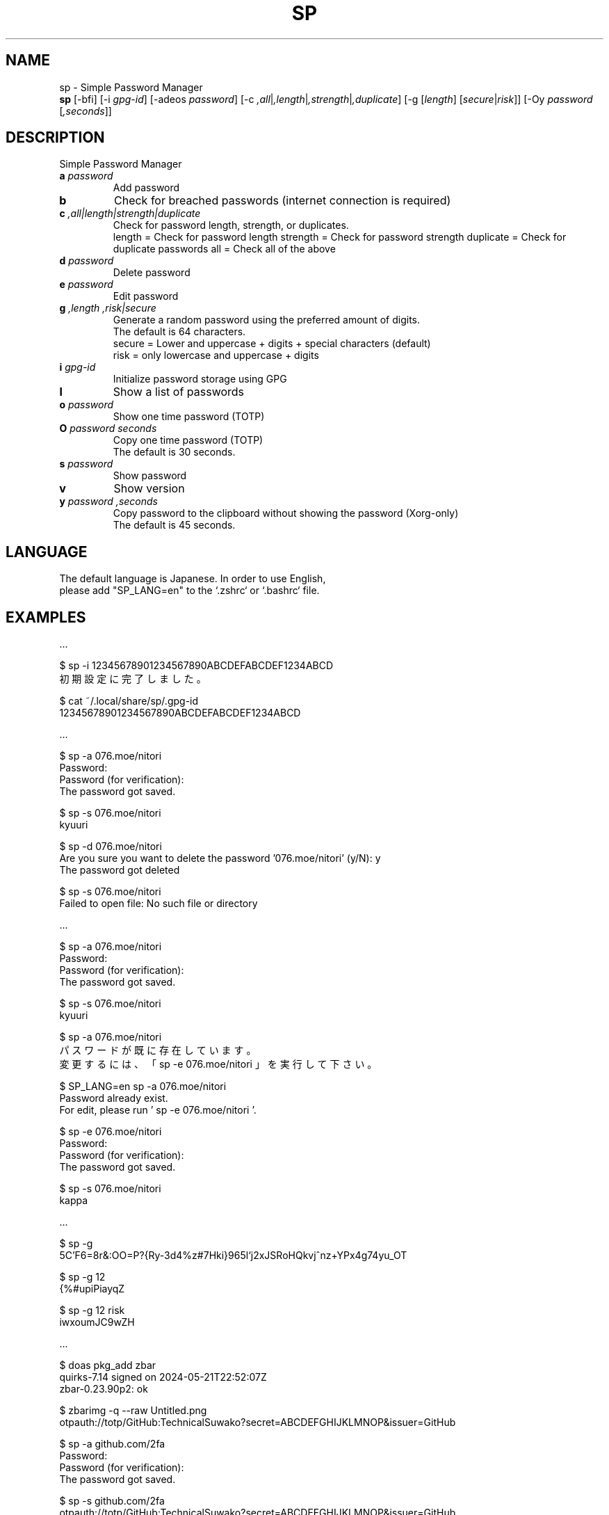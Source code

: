 .TH SP 1 VERSION
.SH NAME
sp - Simple Password Manager
.br
.B sp
[-bfi] [-i \fI\,gpg-id\fR] [-adeos \fI\,password\fR] [-c \fI,all\fR|\fI,length\fR|\fI,strength\fR|\fI,duplicate\fR] [-g [\fI\,length\fR] [\fI\,secure\fR|\fI\,risk\fR]] [-Oy \fI\,password\fR [\fI,seconds\fR]]
.SH DESCRIPTION
.PP
Simple Password Manager
.TP
\fB\,a\fR \fI\,password\fR
Add password
.TP
\fB\,b\fR
Check for breached passwords (internet connection is required)
.TP
\fB\,c\fR \fI,all|length|strength|duplicate\fR
Check for password length, strength, or duplicates.
.br
length = Check for password length
strength = Check for password strength
duplicate = Check for duplicate passwords
all = Check all of the above
.TP
\fB\,d\fR \fI\,password\fR
Delete password
.TP
\fB\,e\fR \fI\,password\fR
Edit password
.TP
\fB\,g\fR \fI,length\fR \fI,risk|secure\fR
Generate a random password using the preferred amount of digits.
.br
The default is 64 characters.
.br
secure = Lower and uppercase + digits + special characters (default)
.br
risk = only lowercase and uppercase + digits
.TP
\fB\,i\fR \fI\,gpg-id\fR
Initialize password storage using GPG
.TP
\fB\,l\fR
Show a list of passwords
.TP
\fB\,o\fR \fI\,password\fR
Show one time password (TOTP)
.TP
\fB\,O\fR \fI\,password\fR \fI\,seconds\fR
Copy one time password (TOTP)
.br
The default is 30 seconds.
.TP
\fB\,s\fR \fI\,password\fR
Show password
.TP
\fB\,v\fR
Show version
.TP
\fB\,y\fR \fI\,password\fR \fI,seconds\fR
Copy password to the clipboard without showing the password (Xorg-only)
.br
The default is 45 seconds.
.SH LANGUAGE
The default language is Japanese. In order to use English,
.br
please add "SP_LANG=en" to the `.zshrc` or `.bashrc` file.
.SH EXAMPLES
\&...

$ sp -i 12345678901234567890ABCDEFABCDEF1234ABCD
.br
初期設定に完了しました。

$ cat ~/.local/share/sp/.gpg-id
.br
12345678901234567890ABCDEFABCDEF1234ABCD
.ED

\&...

$ sp -a 076.moe/nitori
.br
Password:
.br
Password (for verification):
.br
The password got saved.

$ sp -s 076.moe/nitori
.br
kyuuri

$ sp -d 076.moe/nitori
.br
Are you sure you want to delete the password '076.moe/nitori' (y/N): y
.br
The password got deleted
.br

$ sp -s 076.moe/nitori
.br
Failed to open file: No such file or directory
.ED

\&...

$ sp -a 076.moe/nitori
.br
Password:
.br
Password (for verification):
.br
The password got saved.

$ sp -s 076.moe/nitori
.br
kyuuri

$ sp -a 076.moe/nitori
.br
パスワードが既に存在しています。
.br
変更するには、「 sp -e 076.moe/nitori 」を実行して下さい。

$ SP_LANG=en sp -a 076.moe/nitori
.br
Password already exist.
.br
For edit, please run ' sp -e 076.moe/nitori '.

$ sp -e 076.moe/nitori
.br
Password:
.br
Password (for verification):
.br
The password got saved.

$ sp -s 076.moe/nitori
.br
kappa
.ED

\&...

$ sp -g
.br
\5C'F6=8r&:OO=P?{Ry-3d4%z#7Hki}965l`j2xJSRoHQkvj^nz+YPx4g74yu_OT

$ sp -g 12
.br
{%#upiPiayqZ

$ sp -g 12 risk
.br
iwxoumJC9wZH
.ED

\&...

$ doas pkg_add zbar
.br
quirks-7.14 signed on 2024-05-21T22:52:07Z
.br
zbar-0.23.90p2: ok

$ zbarimg -q --raw Untitled.png
.br
otpauth://totp/GitHub:TechnicalSuwako?secret=ABCDEFGHIJKLMNOP&issuer=GitHub

$ sp -a github.com/2fa
.br
Password:
.br
Password (for verification):
.br
The password got saved.

$ sp -s github.com/2fa
.br
otpauth://totp/GitHub:TechnicalSuwako?secret=ABCDEFGHIJKLMNOP&issuer=GitHub

$ sp -o github.com/2fa
.br
123456
.Ed
.SH AUTHORS
.PP
Technical Suwako (developer)
Remilia Scarlet (English translation)
